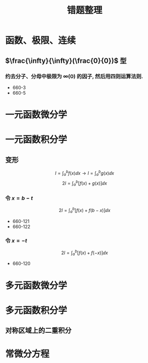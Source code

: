 #+TITLE: 错题整理
#+LATEX_HEADER: \usepackage{mathtools, amsthm, booktabs, physics}

* 函数、极限、连续
** $\frac{\infty}{\infty}(\frac{0}{0})$ 型
*** 约去分子、分母中极限为 $\infty(0)$ 的因子, 然后用四则运算法则.
- 660-3
- 660-5

* 一元函数微分学

* 一元函数积分学
** 变形
\[ I = \int_a^b f(x) \dd{x} \to I = \int_a^b g(x) \dd{x} \]
\[ 2 I=\int_a^b[f(x)+g(x)] \dd{x} \]

*** 令 $x=b-t$
\[
2 I=\int_a^b[f(x)+f(b-x)] \dd{x}
\]

- 660-121
- 660-122

*** 令 $x=-t$
\[
2 I=\int_a^b[f(x)+f(-x)] \dd{x}
\]

- 660-120
* 多元函数微分学
* 多元函数积分学
** 对称区域上的二重积分

* 常微分方程

